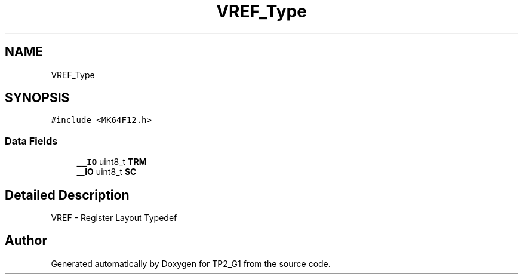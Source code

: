 .TH "VREF_Type" 3 "Mon Sep 13 2021" "TP2_G1" \" -*- nroff -*-
.ad l
.nh
.SH NAME
VREF_Type
.SH SYNOPSIS
.br
.PP
.PP
\fC#include <MK64F12\&.h>\fP
.SS "Data Fields"

.in +1c
.ti -1c
.RI "\fB__IO\fP uint8_t \fBTRM\fP"
.br
.ti -1c
.RI "\fB__IO\fP uint8_t \fBSC\fP"
.br
.in -1c
.SH "Detailed Description"
.PP 
VREF - Register Layout Typedef 

.SH "Author"
.PP 
Generated automatically by Doxygen for TP2_G1 from the source code\&.
